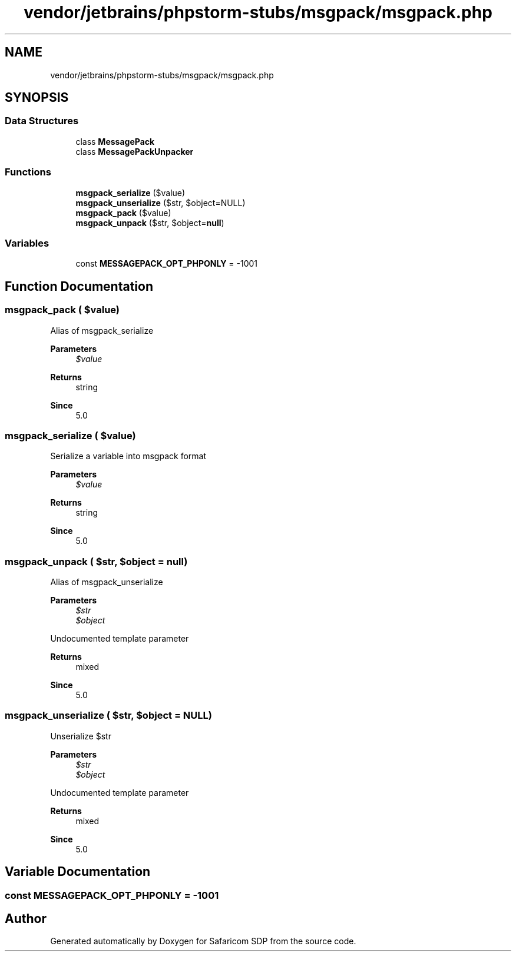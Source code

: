.TH "vendor/jetbrains/phpstorm-stubs/msgpack/msgpack.php" 3 "Sat Sep 26 2020" "Safaricom SDP" \" -*- nroff -*-
.ad l
.nh
.SH NAME
vendor/jetbrains/phpstorm-stubs/msgpack/msgpack.php
.SH SYNOPSIS
.br
.PP
.SS "Data Structures"

.in +1c
.ti -1c
.RI "class \fBMessagePack\fP"
.br
.ti -1c
.RI "class \fBMessagePackUnpacker\fP"
.br
.in -1c
.SS "Functions"

.in +1c
.ti -1c
.RI "\fBmsgpack_serialize\fP ($value)"
.br
.ti -1c
.RI "\fBmsgpack_unserialize\fP ($str, $object=NULL)"
.br
.ti -1c
.RI "\fBmsgpack_pack\fP ($value)"
.br
.ti -1c
.RI "\fBmsgpack_unpack\fP ($str, $object=\fBnull\fP)"
.br
.in -1c
.SS "Variables"

.in +1c
.ti -1c
.RI "const \fBMESSAGEPACK_OPT_PHPONLY\fP = \-1001"
.br
.in -1c
.SH "Function Documentation"
.PP 
.SS "msgpack_pack ( $value)"
Alias of msgpack_serialize 
.PP
\fBParameters\fP
.RS 4
\fI$value\fP 
.RE
.PP
\fBReturns\fP
.RS 4
string 
.RE
.PP
\fBSince\fP
.RS 4
5\&.0 
.RE
.PP

.SS "msgpack_serialize ( $value)"
Serialize a variable into msgpack format 
.PP
\fBParameters\fP
.RS 4
\fI$value\fP 
.RE
.PP
\fBReturns\fP
.RS 4
string 
.RE
.PP
\fBSince\fP
.RS 4
5\&.0 
.RE
.PP

.SS "msgpack_unpack ( $str,  $object = \fC\fBnull\fP\fP)"
Alias of msgpack_unserialize 
.PP
\fBParameters\fP
.RS 4
\fI$str\fP 
.br
\fI$object\fP 
.RE
.PP
Undocumented template parameter 
.PP
\fBReturns\fP
.RS 4
mixed 
.RE
.PP
\fBSince\fP
.RS 4
5\&.0 
.RE
.PP

.SS "msgpack_unserialize ( $str,  $object = \fCNULL\fP)"
Unserialize $str 
.PP
\fBParameters\fP
.RS 4
\fI$str\fP 
.br
\fI$object\fP 
.RE
.PP
Undocumented template parameter 
.PP
\fBReturns\fP
.RS 4
mixed 
.RE
.PP
\fBSince\fP
.RS 4
5\&.0 
.RE
.PP

.SH "Variable Documentation"
.PP 
.SS "const MESSAGEPACK_OPT_PHPONLY = \-1001"

.SH "Author"
.PP 
Generated automatically by Doxygen for Safaricom SDP from the source code\&.
